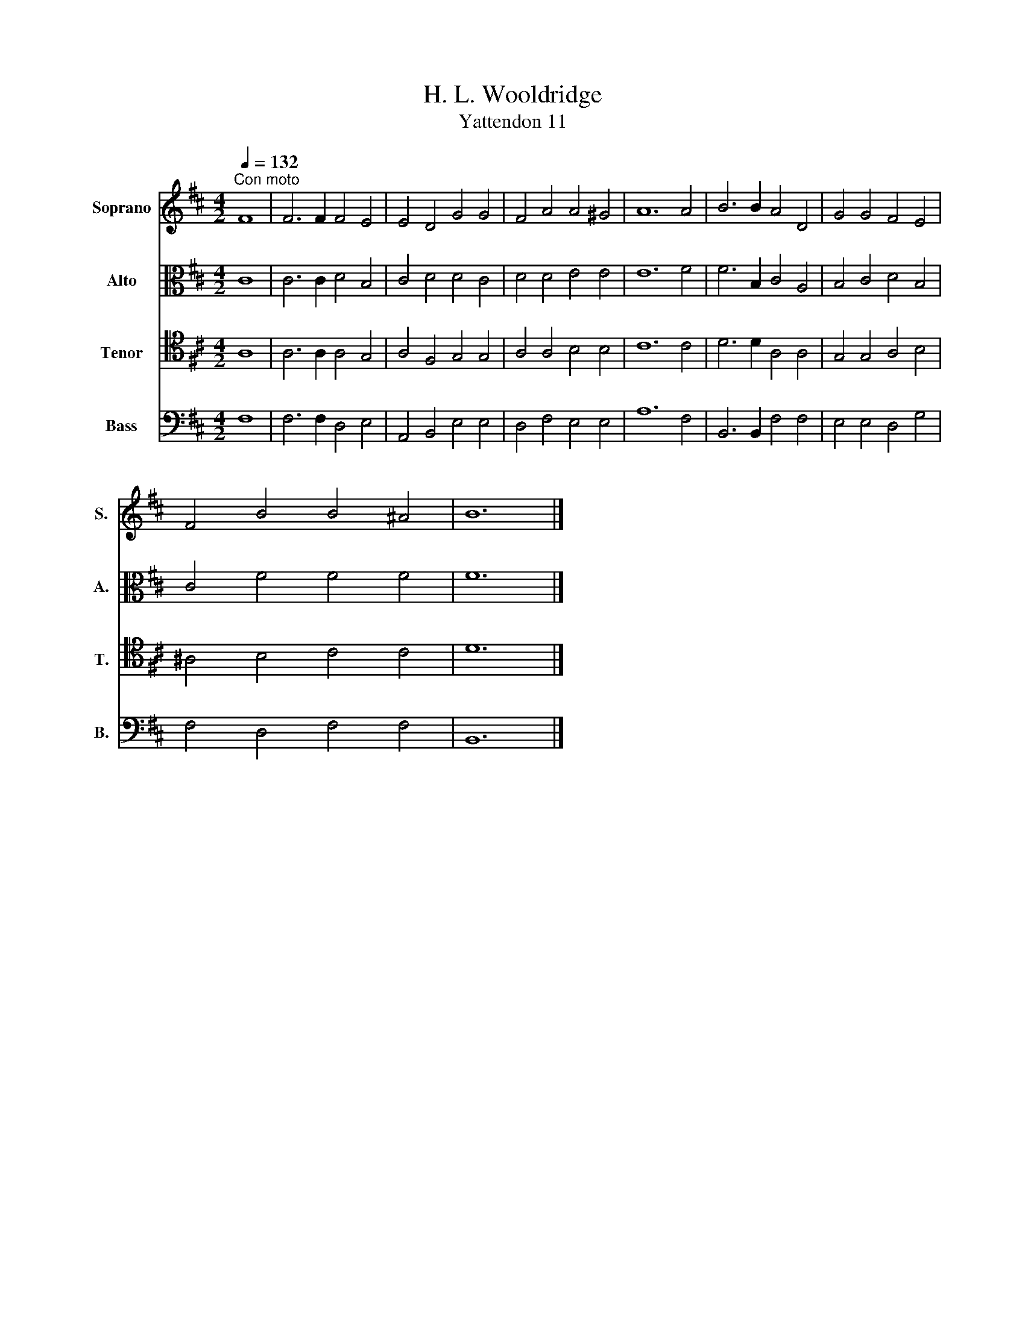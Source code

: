 X:1
T:H. L. Wooldridge
T:Yattendon 11
%%score 1 2 3 4
L:1/8
Q:1/4=132
M:4/2
K:D
V:1 treble nm="Soprano" snm="S."
V:2 alto nm="Alto" snm="A."
V:3 tenor nm="Tenor" snm="T."
V:4 bass nm="Bass" snm="B."
V:1
"^Con moto" F8 | F6 F2 F4 E4 | E4 D4 G4 G4 | F4 A4 A4 ^G4 | A12 A4 | B6 B2 A4 D4 | G4 G4 F4 E4 | %7
 F4 B4 B4 ^A4 | B12 |] %9
V:2
 C8 | C6 C2 D4 B,4 | C4 D4 D4 C4 | D4 D4 E4 E4 | E12 F4 | F6 B,2 C4 A,4 | B,4 C4 D4 B,4 | %7
 C4 F4 F4 F4 | F12 |] %9
V:3
 A,8 | A,6 A,2 A,4 G,4 | A,4 F,4 G,4 G,4 | A,4 A,4 B,4 B,4 | C12 C4 | D6 D2 A,4 A,4 | %6
 G,4 G,4 A,4 B,4 | ^A,4 B,4 C4 C4 | D12 |] %9
V:4
 F,8 | F,6 F,2 D,4 E,4 | A,,4 B,,4 E,4 E,4 | D,4 F,4 E,4 E,4 | A,12 F,4 | B,,6 B,,2 F,4 F,4 | %6
 E,4 E,4 D,4 G,4 | F,4 D,4 F,4 F,4 | B,,12 |] %9


